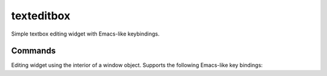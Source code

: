 ===========
texteditbox
===========

Simple textbox editing widget with Emacs-like keybindings.


--------
Commands
--------
Editing widget using the interior of a window object.
Supports the following Emacs-like key bindings:


======= ========================================================
Command Description                                            
------- --------------------------------------------------------
Ctrl-A  Go to left edge of window.                             
Ctrl-B  Cursor left, wrapping to previous line if appropriate. 
Ctrl-D  Delete character under cursor.                         
Ctrl-E  Go to right edge or end of line                        
Ctrl-F  Cursor right, wrapping to next line when appropriate.  
Ctrl-G  Terminate, returning the window contents.              
Ctrl-H  Delete character backward.                             
Ctrl-K  Clear to end of line.                                  
Ctrl-L  Refresh screen.                                        
Ctrl-N  Cursor down; move down one line.                       
Ctrl-O  Insert a blank line at cursor location.                
Ctrl-P  Cursor up; move up one line.                           
======= =========================================================

    

